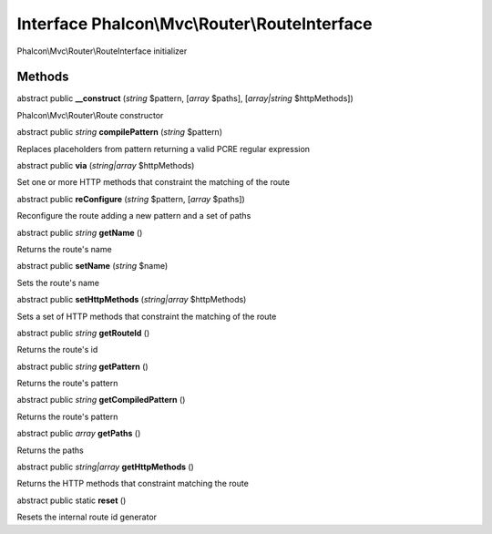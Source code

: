 Interface **Phalcon\\Mvc\\Router\\RouteInterface**
==================================================

Phalcon\\Mvc\\Router\\RouteInterface initializer


Methods
---------

abstract public  **__construct** (*string* $pattern, [*array* $paths], [*array|string* $httpMethods])

Phalcon\\Mvc\\Router\\Route constructor



abstract public *string*  **compilePattern** (*string* $pattern)

Replaces placeholders from pattern returning a valid PCRE regular expression



abstract public  **via** (*string|array* $httpMethods)

Set one or more HTTP methods that constraint the matching of the route



abstract public  **reConfigure** (*string* $pattern, [*array* $paths])

Reconfigure the route adding a new pattern and a set of paths



abstract public *string*  **getName** ()

Returns the route's name



abstract public  **setName** (*string* $name)

Sets the route's name



abstract public  **setHttpMethods** (*string|array* $httpMethods)

Sets a set of HTTP methods that constraint the matching of the route



abstract public *string*  **getRouteId** ()

Returns the route's id



abstract public *string*  **getPattern** ()

Returns the route's pattern



abstract public *string*  **getCompiledPattern** ()

Returns the route's pattern



abstract public *array*  **getPaths** ()

Returns the paths



abstract public *string|array*  **getHttpMethods** ()

Returns the HTTP methods that constraint matching the route



abstract public static  **reset** ()

Resets the internal route id generator



